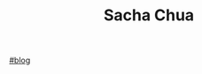 :PROPERTIES:
:ID:       1c26cced-4efe-4fc7-9bde-180a28298393
:END:
#+TITLE: Sacha Chua
[[id:f76dcdb0-ab4e-4a3b-baab-abfd8ab56de4][#blog]]
